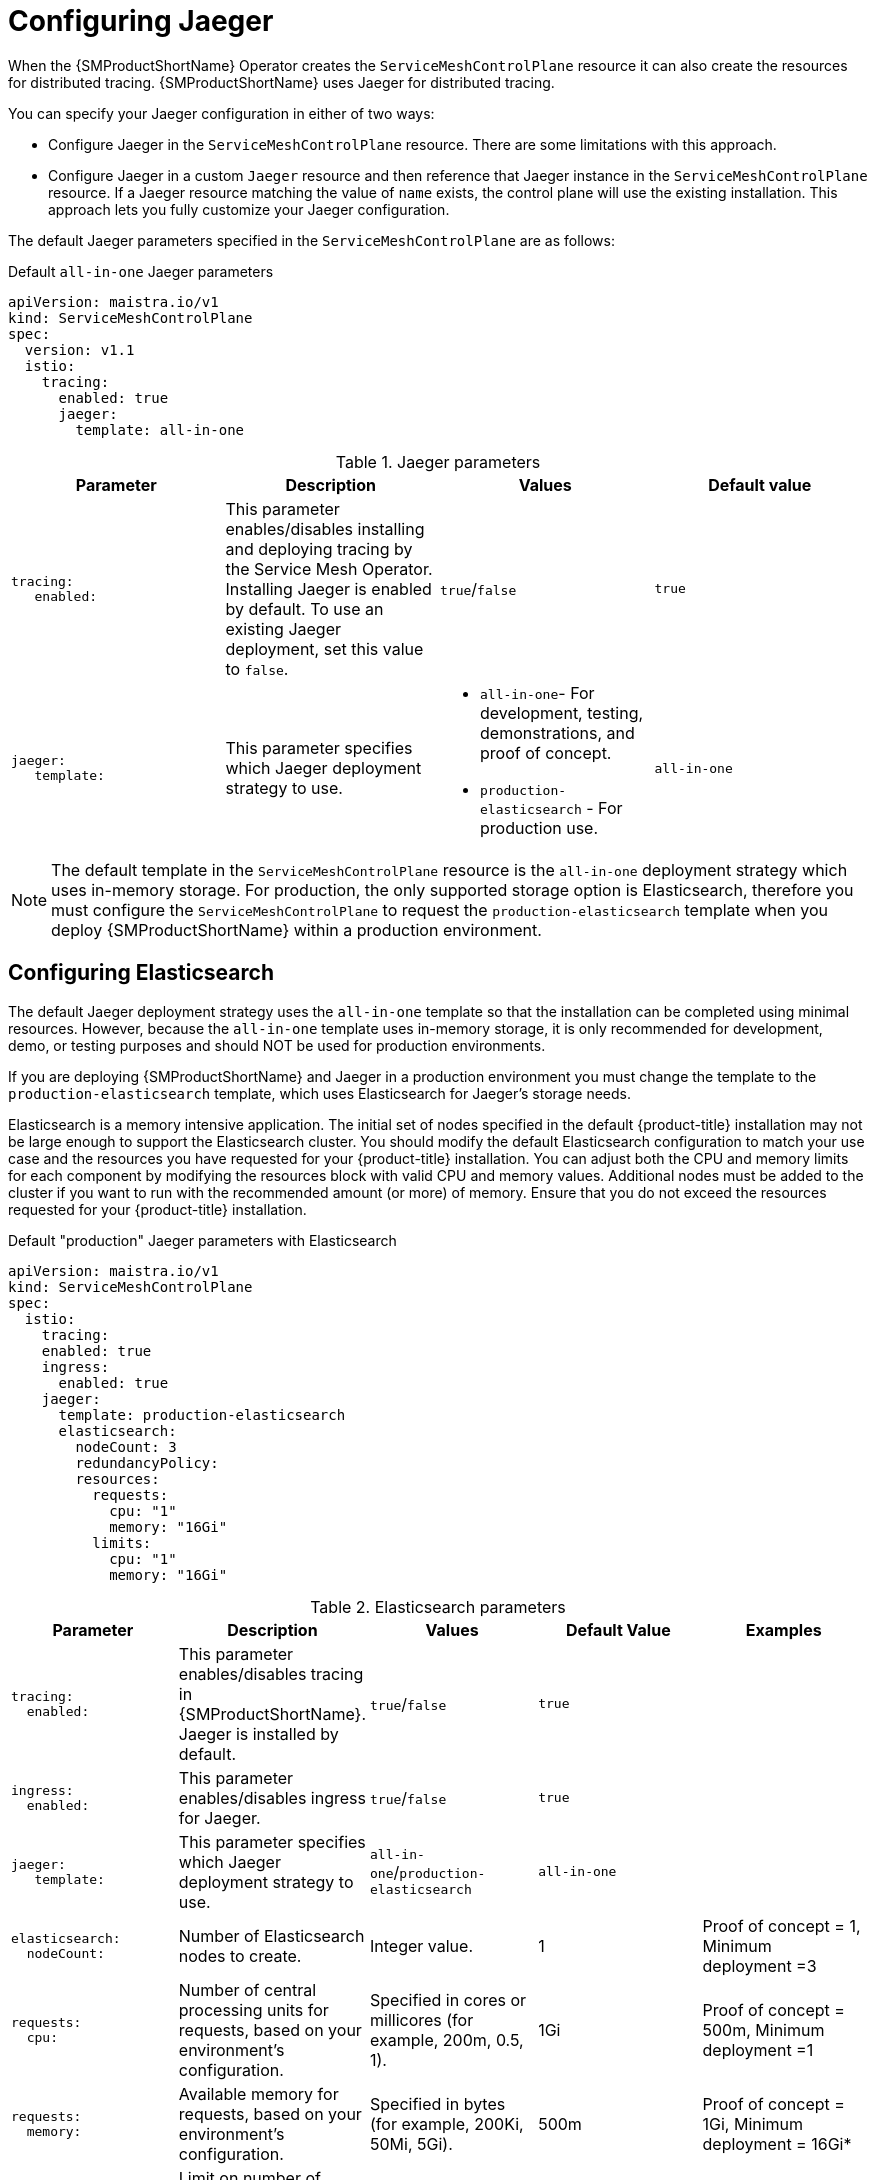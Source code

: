 // Module included in the following assemblies:
//
// * service_mesh/v1x/ossm-custom-resources.adoc

:_mod-docs-content-type: PROCEDURE
[id="ossm-configuring-jaeger_{context}"]
= Configuring Jaeger

When the {SMProductShortName} Operator creates the `ServiceMeshControlPlane` resource it can also create the resources for distributed tracing. {SMProductShortName} uses Jaeger for distributed tracing.

You can specify your Jaeger configuration in either of two ways:

* Configure Jaeger in the `ServiceMeshControlPlane` resource. There are some limitations with this approach.

* Configure Jaeger in a custom `Jaeger` resource and then reference that Jaeger instance in the  `ServiceMeshControlPlane` resource. If a Jaeger resource matching the value of `name` exists, the control plane will use the existing installation. This approach lets you fully customize your Jaeger configuration.

The default Jaeger parameters specified in the `ServiceMeshControlPlane` are as follows:

.Default `all-in-one` Jaeger parameters
[source,yaml]
----
apiVersion: maistra.io/v1
kind: ServiceMeshControlPlane
spec:
  version: v1.1
  istio:
    tracing:
      enabled: true
      jaeger:
        template: all-in-one
----

.Jaeger parameters
[options="header"]
[cols="l, a, a, a"]
|===
|Parameter |Description |Values |Default value

|tracing:
   enabled:
|This parameter enables/disables installing and deploying tracing by the Service Mesh Operator. Installing Jaeger is enabled by default.  To use an existing Jaeger deployment, set this value to `false`.
|`true`/`false`
|`true`

|jaeger:
   template:
|This parameter specifies which Jaeger deployment strategy to use.
|* `all-in-one`- For development, testing, demonstrations, and proof of concept.
* `production-elasticsearch` - For production use.
|`all-in-one`
|===

[NOTE]
====
The default template in the `ServiceMeshControlPlane` resource is the `all-in-one` deployment strategy which uses in-memory storage. For production, the only supported storage option is Elasticsearch, therefore you must configure the `ServiceMeshControlPlane` to request the `production-elasticsearch` template when you deploy {SMProductShortName} within a production environment.
====


[id="ossm-configuring-jaeger-elasticsearch_{context}"]
== Configuring Elasticsearch

The default Jaeger deployment strategy uses the `all-in-one` template so that the installation can be completed using minimal resources.  However, because the `all-in-one` template uses in-memory storage, it is only recommended for development, demo, or testing purposes and should NOT be used for production environments.

If you are deploying {SMProductShortName} and Jaeger in a production environment you must change the template to the `production-elasticsearch` template, which uses Elasticsearch for Jaeger's storage needs.

Elasticsearch is a memory intensive application. The initial set of nodes specified in the default {product-title} installation may not be large enough to support the Elasticsearch cluster.  You should modify the default Elasticsearch configuration to match your use case and the resources you have requested for your {product-title} installation. You can adjust both the CPU and memory limits for each component by modifying the resources block with valid CPU and memory values. Additional nodes must be added to the  cluster if you want to run with the recommended amount (or more) of memory. Ensure that you do not exceed the resources requested for your {product-title} installation.

.Default "production" Jaeger parameters with Elasticsearch
[source,yaml]
----
apiVersion: maistra.io/v1
kind: ServiceMeshControlPlane
spec:
  istio:
    tracing:
    enabled: true
    ingress:
      enabled: true
    jaeger:
      template: production-elasticsearch
      elasticsearch:
        nodeCount: 3
        redundancyPolicy:
        resources:
          requests:
            cpu: "1"
            memory: "16Gi"
          limits:
            cpu: "1"
            memory: "16Gi"
----

.Elasticsearch parameters
[options="header"]
[cols="l, a, a, a, a"]
|===
|Parameter |Description |Values |Default Value |Examples

|tracing:
  enabled:
|This parameter enables/disables tracing in {SMProductShortName}. Jaeger is installed by default.
|`true`/`false`
|`true`
|

|ingress:
  enabled:
|This parameter enables/disables ingress for Jaeger.
|`true`/`false`
|`true`
|

|jaeger:
   template:
|This parameter specifies which Jaeger deployment strategy to use.
|`all-in-one`/`production-elasticsearch`
|`all-in-one`
|

|elasticsearch:
  nodeCount:
|Number of Elasticsearch nodes to create.
|Integer value.
|1
|Proof of concept = 1,
Minimum deployment =3

|requests:
  cpu:
|Number of central processing units for requests, based on your environment's configuration.
|Specified in cores or millicores (for example, 200m, 0.5, 1).
|1Gi
|Proof of concept = 500m,
Minimum deployment =1

|requests:
  memory:
|Available memory for requests, based on your environment's configuration.
|Specified in bytes (for example, 200Ki, 50Mi, 5Gi).
|500m
|Proof of concept = 1Gi,
Minimum deployment = 16Gi*

|limits:
  cpu:
|Limit on number of central processing units, based on your environment's configuration.
|Specified in cores or millicores (for example, 200m, 0.5, 1).
|
|Proof of concept = 500m,
Minimum deployment =1

|limits:
  memory:
|Available memory limit based on your environment's configuration.
|Specified in bytes (for example, 200Ki, 50Mi, 5Gi).
|
|Proof of concept = 1Gi,
Minimum deployment = 16Gi*

|
4+|{asterisk} Each Elasticsearch node can operate with a lower memory setting though this is *not* recommended for production deployments. For production use, you should have no less than 16Gi allocated to each pod by default, but preferably allocate as much as you can, up to 64Gi per pod.
|===


.Procedure

. Log in to the {product-title} web console as a user with the `cluster-admin` role.

. Navigate to *Operators* -> *Installed Operators*.

. Click the {SMProductName} Operator.

. Click the *Istio Service Mesh Control Plane* tab.

. Click the name of your control plane file, for example, `basic-install`.

. Click the *YAML* tab.

. Edit the Jaeger parameters, replacing the default `all-in-one` template with parameters for the `production-elasticsearch` template, modified for your use case.  Ensure that the indentation is correct.

. Click *Save*.

. Click *Reload*.
{product-title} redeploys Jaeger and creates the Elasticsearch resources based on the specified parameters.